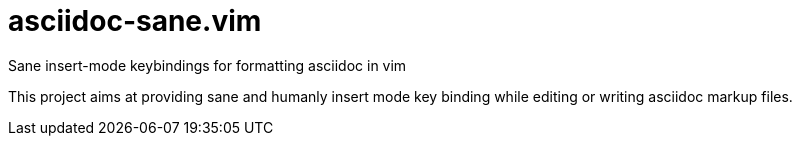 # asciidoc-sane.vim

Sane insert-mode keybindings for formatting asciidoc in vim

This project aims at providing sane and humanly insert mode key binding while editing or writing asciidoc markup files.


